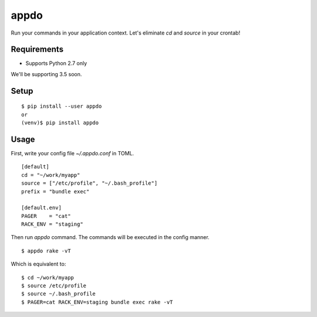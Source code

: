 =======
 appdo
=======

Run your commands in your application context.
Let's eliminate `cd` and `source` in your crontab!

Requirements
============

* Supports Python 2.7 only

We'll be supporting 3.5 soon.

Setup
=====

::

  $ pip install --user appdo
  or
  (venv)$ pip install appdo

Usage
=====

First, write your config file `~/.appdo.conf` in TOML.

::

  [default]
  cd = "~/work/myapp"
  source = ["/etc/profile", "~/.bash_profile"]
  prefix = "bundle exec"

  [default.env]
  PAGER    = "cat"
  RACK_ENV = "staging"

Then run `appdo` command. The commands will be executed in the config manner.

::

  $ appdo rake -vT

Which is equivalent to:

::

  $ cd ~/work/myapp
  $ source /etc/profile
  $ source ~/.bash_profile
  $ PAGER=cat RACK_ENV=staging bundle exec rake -vT


